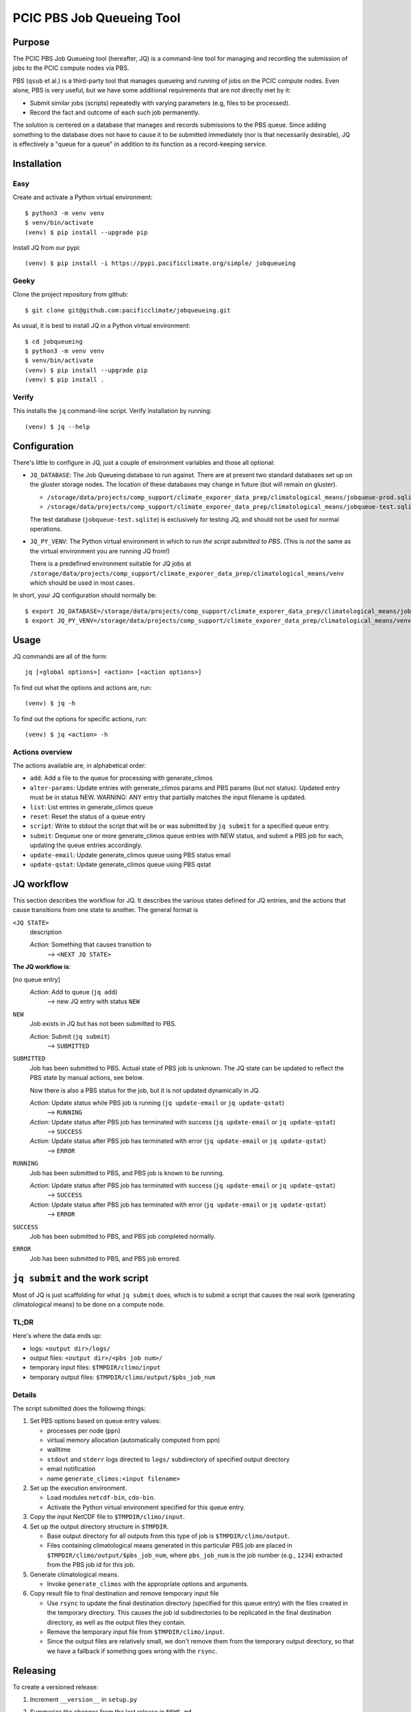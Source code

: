 ==========================
PCIC PBS Job Queueing Tool
==========================

Purpose
=======

The PCIC PBS Job Queueing tool (hereafter, JQ) is a command-line tool for managing and recording the
submission of jobs to the PCIC compute nodes via PBS.

PBS (``qsub`` et al.) is a third-party tool that manages queueing and running of jobs on the PCIC compute nodes.
Even alone, PBS is very useful, but we have some additional requirements that are not directly met by it:

- Submit similar jobs (scripts) repeatedly with varying parameters (e.g, files to be processed).
- Record the fact and outcome of each such job permanently.

The solution is centered on a database that manages and records submissions to the PBS queue.
Since adding something to the database does not have to cause it to be submitted immediately
(nor is that necessarily desirable), JQ is effectively a "queue for a queue" in addition to its
function as a record-keeping service.

Installation
============

Easy
----

Create and activate a Python virtual environment::

    $ python3 -m venv venv
    $ venv/bin/activate
    (venv) $ pip install --upgrade pip

Install JQ from our pypi::

    (venv) $ pip install -i https://pypi.pacificclimate.org/simple/ jobqueueing


Geeky
-----

Clone the project repository from github::

    $ git clone git@github.com:pacificclimate/jobqueueing.git

As usual, it is best to install JQ in a Python virtual environment::

    $ cd jobqueueing
    $ python3 -m venv venv
    $ venv/bin/activate
    (venv) $ pip install --upgrade pip
    (venv) $ pip install .

Verify
------

This installs the ``jq`` command-line script. Verify installation by running::

    (venv) $ jq --help

Configuration
=============

There's little to configure in JQ, just a couple of environment variables and those all optional:

- ``JQ_DATABASE``: The Job Queueing database to run against. There are at present two standard databases
  set up on the gluster storage nodes.
  The location of these databases may change in future (but will remain on gluster).

  - ``/storage/data/projects/comp_support/climate_exporer_data_prep/climatological_means/jobqueue-prod.sqlite``
  - ``/storage/data/projects/comp_support/climate_exporer_data_prep/climatological_means/jobqueue-test.sqlite``

  The test database (``jobqueue-test.sqlite``) is exclusively for testing JQ, and should not be used for
  normal operations.

- ``JQ_PY_VENV``: The Python virtual environment in which to run *the script submitted to PBS*.
  (This is *not* the same as the virtual environment you are running JQ from!)

  There is a predefined environment suitable for JQ jobs at
  ``/storage/data/projects/comp_support/climate_exporer_data_prep/climatological_means/venv``
  which should be used in most cases.

In short, your JQ configuration should normally be::

    $ export JQ_DATABASE=/storage/data/projects/comp_support/climate_exporer_data_prep/climatological_means/jobqueue-prod.sqlite
    $ export JQ_PY_VENV=/storage/data/projects/comp_support/climate_exporer_data_prep/climatological_means/venv

Usage
=====

JQ commands are all of the form::

    jq [<global options>] <action> [<action options>]

To find out what the options and actions are, run::

    (venv) $ jq -h

To find out the options for specific actions, run::

    (venv) $ jq <action> -h

Actions overview
----------------

The actions available are, in alphabetical order:

- ``add``: Add a file to the queue for processing with generate_climos
- ``alter-params``: Update entries with generate_climos params and PBS params (but not status). 
  Updated entry must be in status NEW. 
  WARNING: ANY entry that partially matches the input filename is updated.
- ``list``: List entries in generate_climos queue
- ``reset``: Reset the status of a queue entry
- ``script``: Write to stdout the script that will be or was submitted by ``jq submit`` for
  a specified queue entry.
- ``submit``: Dequeue one or more generate_climos queue entries with NEW status,
  and submit a PBS job for each, updating the queue entries accordingly.
- ``update-email``: Update generate_climos queue using PBS status email
- ``update-qstat``: Update generate_climos queue using PBS qstat

JQ workflow
===========

This section describes the workflow for JQ. It describes the various states defined for JQ entries, and
the actions that cause transitions from one state to another. The general format is

``<JQ STATE>``
    description

    *Action*: Something that causes transition to
        --> ``<NEXT JQ STATE>``

**The JQ workflow is**:

[no queue entry]
    *Action*: Add to queue (``jq add``)
        --> new JQ entry with status ``NEW``

``NEW``
    Job exists in JQ but has not been submitted to PBS.

    *Action*: Submit (``jq submit``)
        --> ``SUBMITTED``

``SUBMITTED``
    Job has been submitted to PBS. Actual state of PBS job is unknown.
    The JQ state can be updated to reflect the PBS state by manual actions, see below.

    Now there is also a PBS status for the job, but it is not updated dynamically in JQ.

    *Action*: Update status while PBS job is running (``jq update-email`` or ``jq update-qstat``)
        --> ``RUNNING``
    *Action*: Update status after PBS job has terminated with success (``jq update-email`` or ``jq update-qstat``)
        --> ``SUCCESS``
    *Action*: Update status after PBS job has terminated with error (``jq update-email`` or ``jq update-qstat``)
        --> ``ERROR``

``RUNNING``
    Job has been submitted to PBS, and PBS job is known to be running.

    *Action*: Update status after PBS job has terminated with success (``jq update-email`` or ``jq update-qstat``)
        --> ``SUCCESS``
    *Action*: Update status after PBS job has terminated with error (``jq update-email`` or ``jq update-qstat``)
        --> ``ERROR``

``SUCCESS``
    Job has been submitted to PBS, and  PBS job completed normally.

``ERROR``
    Job has been submitted to PBS, and PBS job errored.

``jq submit`` and the work script
=================================

Most of JQ is just scaffolding for what ``jq submit`` does, which is to submit a script
that causes the real work (generating climatological means) to be done on a compute node.

TL;DR
-----

Here's where the data ends up:

* logs: ``<output dir>/logs/``
* output files: ``<output dir>/<pbs job num>/``
* temporary input files: ``$TMPDIR/climo/input``
* temporary output files: ``$TMPDIR/climo/output/$pbs_job_num``

Details
-------

The script submitted does the following things:

#. Set PBS options based on queue entry values:

   * processes per node (``ppn``)
   * virtual memory allocation (automatically computed from ppn)
   * walltime
   * ``stdout`` and ``stderr`` logs directed to ``logs/`` subdirectory of specified output directory
   * email notification
   * name ``generate_climos:<input filename>``

#. Set up the execution environment.

   * Load modules ``netcdf-bin``, ``cdo-bin``.
   * Activate the Python virtual environment specified for this queue entry.

#. Copy the input NetCDF file to ``$TMPDIR/climo/input``.

#. Set up the output directory structure in ``$TMPDIR``.

   * Base output directory for all outputs from this type of job is ``$TMPDIR/climo/output``.
   * Files containing climatological means generated in this particular PBS job are placed in
     ``$TMPDIR/climo/output/$pbs_job_num``, where
     ``pbs_job_num`` is the job number (e.g., ``1234``) extracted from the PBS job id for this job.

#. Generate climatological means.

   * Invoke ``generate_climos`` with the appropriate options and arguments.

#. Copy result file to final destination and remove temporary input file

   * Use ``rsync`` to update the final destination directory (specified for this queue entry)
     with the files created in the temporary directory. This causes the job id subdirectories
     to be replicated in the final destination directory, as well as the output files they contain.
   * Remove the temporary input file from ``$TMPDIR/climo/input``.
   * Since the output files are relatively small, we don't remove them from the temporary
     output directory, so that we have a fallback if something goes wrong with the ``rsync``.

Releasing
=========

To create a versioned release:

1. Increment ``__version__`` in ``setup.py``
2. Summarize the changes from the last release in ``NEWS.md``
3. Commit these changes, then tag the release::

    git add setup.py NEWS.md
    git commit -m"Bump to version x.x.x"
    git tag -a -m"x.x.x" x.x.x
    git push --follow-tags
